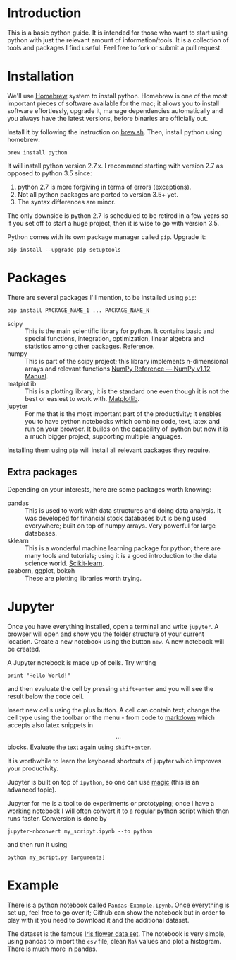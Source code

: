 * Introduction
This is a basic python guide. It is intended for those who want to start using python with just the relevant amount of information/tools. It is a collection of tools and packages I find useful. Feel free to fork or submit a pull request.


* Installation
We'll use [[http://brew.sh/][Homebrew]] system to install python. Homebrew is one of the most important pieces of software available for the mac; it allows you to install software effortlessly, upgrade it, manage dependencies automatically and you always have the latest versions, before binaries are officially out.

Install it by following the instruction on [[http://brew.sh/][brew.sh]]. Then, install python using homebrew:
#+BEGIN_EXAMPLE
brew install python
#+END_EXAMPLE

It will install python version 2.7.x. I recommend starting with version 2.7 as opposed to python 3.5 since:
1. python 2.7 is more forgiving in terms of errors (exceptions).
2. Not all python packages are ported to version 3.5+ yet.
3. The syntax differences are minor.

The only downside is python 2.7 is scheduled to be retired in a few years so if you set off to start a huge project, then it is wise to go with version 3.5. 


Python comes with its own package manager called =pip=. Upgrade it:
#+BEGIN_EXAMPLE
pip install --upgrade pip setuptools
#+END_EXAMPLE


* Packages
There are several packages I'll mention, to be installed using =pip=:
#+BEGIN_EXAMPLE
pip install PACKAGE_NAME_1 ... PACKAGE_NAME_N
#+END_EXAMPLE

- scipy :: This is the main scientific library for python. It contains basic and special functions, integration, optimization, linear algebra and statistics among other packages. [[https://docs.scipy.org/doc/scipy/reference/][Reference]].
- numpy :: This is part of the scipy project; this library implements n-dimensional arrays and relevant functions [[https://docs.scipy.org/doc/numpy/reference/index.html][NumPy Reference — NumPy v1.12 Manual]].
- matplotlib :: This is a plotting library; it is the standard one even though it is not the best or easiest to work with. [[http://matplotlib.org/][Matplotlib]]. 
- jupyter :: For me that is the most important part of the productivity; it enables you to have python notebooks which combine code, text, latex and run on your browser. It builds on the capability of ipython but now it is a much bigger project, supporting multiple languages.

Installing them using =pip= will install all relevant packages they require. 

** Extra packages
Depending on your interests, here are some packages worth knowing:
- pandas :: This is used to work with data structures and doing data analysis. It was developed for financial stock databases but is being used everywhere; built on top of numpy arrays. Very powerful for large databases. 
- sklearn :: This is a wonderful machine learning package for python; there are many tools and tutorials; using it is a good introduction to the data science world. [[http://scikit-learn.org/stable/][Scikit-learn]].
- seaborn, ggplot, bokeh :: These are plotting libraries worth trying.


* Jupyter
Once you have everything installed, open a terminal and write =jupyter=. A browser will open and show you the folder structure of your current location. Create a new notebook using the button =new=. A new notebook will be created. 

A Jupyter notebook is made up of cells. Try writing
#+BEGIN_EXAMPLE
print "Hello World!"
#+END_EXAMPLE
and then evaluate the cell by pressing =shift+enter= and you will see the result below the code cell. 

Insert new cells using the plus button. A cell can contain text; change the cell type using the toolbar or the menu - from code to [[https://github.com/adam-p/markdown-here/wiki/Markdown-Cheatsheet][markdown]] which accepts also latex snippets in $$...$$ blocks. Evaluate the text again using =shift+enter=. 

It is worthwhile to learn the keyboard shortcuts of jupyter which improves your productivity.

Jupyter is built on top of =ipython=, so one can use [[http://ipython.readthedocs.io/en/stable/interactive/magics.html][magic]] (this is an advanced topic).

Jupyter for me is a tool to do experiments or prototyping; once I have a working notebook I will often convert it to a regular python script which then runs faster. Conversion is done by 
#+BEGIN_EXAMPLE
jupyter-nbconvert my_scripyt.ipynb --to python
#+END_EXAMPLE
and then run it using
#+BEGIN_EXAMPLE
python my_script.py [arguments]
#+END_EXAMPLE

* Example
There is a python notebook called =Pandas-Example.ipynb=. Once everything is set up, feel free to go over it; Github can show the notebook but in order to play with it you need to download it and the additional dataset.

The dataset is the famous [[https://en.wikipedia.org/wiki/Iris_flower_data_set][Iris flower data set]]. The notebook is very simple, using pandas to import the =csv= file, clean =NaN= values and plot a histogram. There is much more in pandas. 
